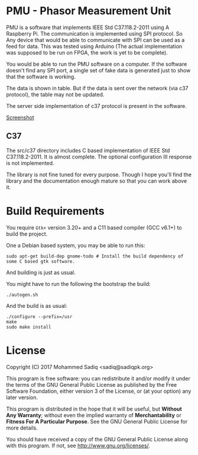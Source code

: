
* PMU - Phasor Measurement Unit

  PMU is a software that implements IEEE Std C37.118.2-2011 using A Raspberry
  Pi. The communication is implemented using SPI protocol. So Any device
  that would be able to communicate with SPI can be used as a feed for data.
  This was tested using Arduino (The actual implementation was supposed to be
  run on FPGA, the work is yet to be complete).

  You would be able to run the PMU software on a computer. If the software doesn't
  find any SPI port, a single set of fake data is generated just to show that the software
  is working.

  The data is shown in table. But if the data is sent over the network (via c37 protocol),
  the table may not be updated.

  The server side implementation of c37 protocol is present in the software.

  [[file:screenshot/pmu.png][Screenshot]]

** C37
   The src/c37 directory includes C based implementation of IEEE Std C37.118.2-2011.
   It is almost complete. The optional configuration III response is not implemented.

   The library is not fine tuned for every purpose. Though I hope you'll find the
   library and the documentation enough mature so that you can work above it.


* Build Requirements   

  You require ~Gtk+~ version 3.20+ and a C11 based compiler (GCC v6.1+) to build the project.

  One a Debian based system, you may be able to run this:

#+BEGIN_SRC shell
sudo apt-get build-dep gnome-todo # Install the build dependency of some C based gtk software.
#+END_src

And building is just as usual.

You might have to run the following the bootstrap the build:

#+BEGIN_SRC shell
./autogen.sh
#+END_src

And the build is as usual:

#+BEGIN_SRC shell
./configure --prefix=/usr
make
sudo make install
#+END_src

* License

  Copyright (C) 2017 Mohammed Sadiq <sadiq@sadiqpk.org>
 
  This program is free software: you can redistribute it and/or modify
  it under the terms of the GNU General Public License as published by
  the Free Software Foundation, either version 3 of the License, or
  (at your option) any later version.
 
  This program is distributed in the hope that it will be useful,
  but *Without Any Warranty*; without even the implied warranty of
  *Merchantability* or *Fitness For A Particular Purpose*.  See the
  GNU General Public License for more details.
 
  You should have received a copy of the GNU General Public License
  along with this program.  If not, see [[http://www.gnu.org/licenses/]].

